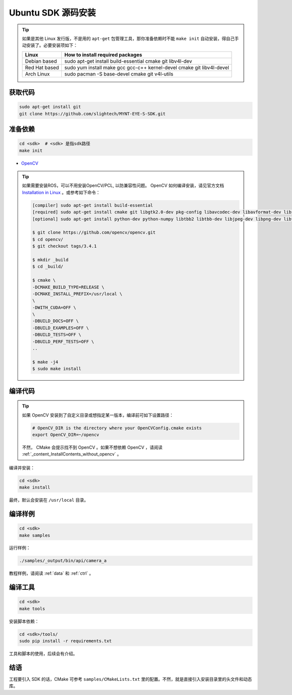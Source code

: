 .. _content_InstallContents_source_install_ubuntu:

Ubuntu SDK 源码安装
=====================

.. only:: html

  =============== =============== ===============
  Ubuntu 14.04    Ubuntu 16.04    Ubuntu 18.04
  =============== =============== ===============
  |build_passing| |build_passing| |build_passing|
  =============== =============== ===============

  .. |build_passing| image:: https://img.shields.io/badge/build-passing-brightgreen.svg?style=flat

.. only:: latex

  =============== =============== ===============
  Ubuntu 14.04    Ubuntu 16.04    Ubuntu 18.04
  =============== =============== ===============
  ✓               ✓               ✓
  =============== =============== ===============

.. tip::

  如果是其他 Linux 发行版，不是用的 ``apt-get`` 包管理工具，那你准备依赖时不能 ``make init`` 自动安装，得自己手动安装了。必要安装项如下：

  ============= =====================================================================
  Linux         How to install required packages
  ============= =====================================================================
  Debian based  sudo apt-get install build-essential cmake git libv4l-dev
  Red Hat based sudo yum install make gcc gcc-c++ kernel-devel cmake git libv4l-devel
  Arch Linux    sudo pacman -S base-devel cmake git v4l-utils
  ============= =====================================================================

.. ::

  `Installation of System Dependencies <https://github.com/LuaDist/Repository/wiki/Installation-of-System-Dependencies>`_

获取代码
--------

.. code-block:: bash

  sudo apt-get install git
  git clone https://github.com/slightech/MYNT-EYE-S-SDK.git

准备依赖
--------

.. code-block:: bash

  cd <sdk>  # <sdk> 是指sdk路径
  make init

* `OpenCV <https://opencv.org/>`_

.. tip::

  如果需要安装ROS，可以不用安装OpenCV/PCL, 以防兼容性问题。
  OpenCV 如何编译安装，请见官方文档 `Installation in Linux <https://docs.opencv.org/master/d7/d9f/tutorial_linux_install.html>`_ 。或参考如下命令：

  .. code-block:: bash

    [compiler] sudo apt-get install build-essential
    [required] sudo apt-get install cmake git libgtk2.0-dev pkg-config libavcodec-dev libavformat-dev libswscale-dev
    [optional] sudo apt-get install python-dev python-numpy libtbb2 libtbb-dev libjpeg-dev libpng-dev libtiff-dev libjasper-dev libdc1394-22-dev

    $ git clone https://github.com/opencv/opencv.git
    $ cd opencv/
    $ git checkout tags/3.4.1

    $ mkdir _build
    $ cd _build/

    $ cmake \
    -DCMAKE_BUILD_TYPE=RELEASE \
    -DCMAKE_INSTALL_PREFIX=/usr/local \
    \
    -DWITH_CUDA=OFF \
    \
    -DBUILD_DOCS=OFF \
    -DBUILD_EXAMPLES=OFF \
    -DBUILD_TESTS=OFF \
    -DBUILD_PERF_TESTS=OFF \
    ..

    $ make -j4
    $ sudo make install

编译代码
--------

.. tip::

  如果 OpenCV 安装到了自定义目录或想指定某一版本，编译前可如下设置路径：

  .. code-block:: bash

    # OpenCV_DIR is the directory where your OpenCVConfig.cmake exists
    export OpenCV_DIR=~/opencv

  不然， CMake 会提示找不到 OpenCV 。如果不想依赖 OpenCV ，请阅读 :ref:`_content_InstallContents_without_opencv` 。

编译并安装：

.. code-block:: bash

  cd <sdk>
  make install

最终，默认会安装在 ``/usr/local`` 目录。

编译样例
--------

.. code-block:: bash

  cd <sdk>
  make samples

运行样例：

.. code-block:: bash

  ./samples/_output/bin/api/camera_a

教程样例，请阅读 :ref:`data` 和 :ref:`ctrl` 。

编译工具
--------

.. code-block:: bash

  cd <sdk>
  make tools

安装脚本依赖：

.. code-block:: bash

  cd <sdk>/tools/
  sudo pip install -r requirements.txt

工具和脚本的使用，后续会有介绍。

结语
----

工程要引入 SDK 的话，CMake 可参考 ``samples/CMakeLists.txt`` 里的配置。不然，就是直接引入安装目录里的头文件和动态库。
